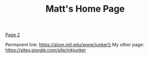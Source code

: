 #+TITLE: Matt's Home Page

[[./page2.org][Page 2]]

Permanent link: https://alum.mit.edu/www/junker\\
My other page: https://sites.google.com/site/mkjunker
